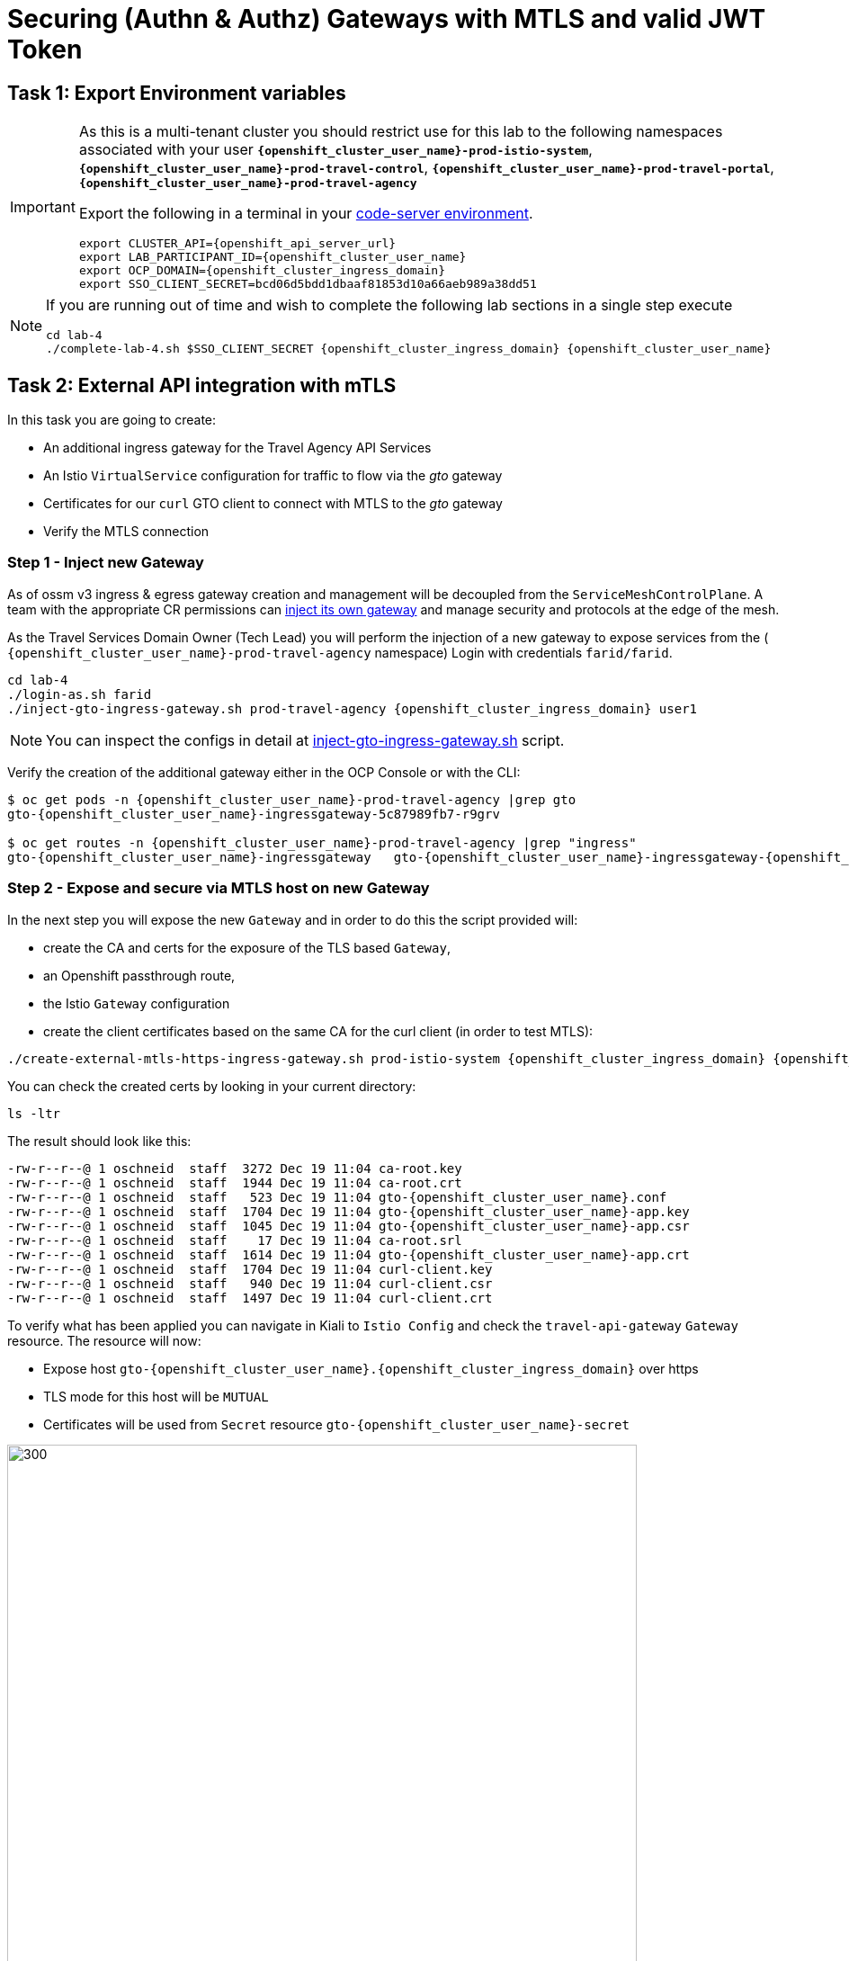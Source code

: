 # Securing (Authn & Authz) Gateways with MTLS and valid JWT Token

== Task 1: Export Environment variables

[IMPORTANT,subs=attributes]
====
As this is a multi-tenant cluster you should restrict use for this lab to the following namespaces associated with your user *`{openshift_cluster_user_name}-prod-istio-system`*, *`{openshift_cluster_user_name}-prod-travel-control`*, *`{openshift_cluster_user_name}-prod-travel-portal`*, *`{openshift_cluster_user_name}-prod-travel-agency`*

Export the following in a terminal in your link:https://codeserver-codeserver-{openshift_cluster_user_name}.{openshift_cluster_ingress_domain}[code-server environment].

[source,shell,subs=attributes,role=execute]
----
export CLUSTER_API={openshift_api_server_url}
export LAB_PARTICIPANT_ID={openshift_cluster_user_name}
export OCP_DOMAIN={openshift_cluster_ingress_domain}
export SSO_CLIENT_SECRET=bcd06d5bdd1dbaaf81853d10a66aeb989a38dd51
----
====

[NOTE]
====
If you are running out of time and wish to complete the following lab sections in a single step execute

[source,shell,subs=attributes,role=execute]
----
cd lab-4
./complete-lab-4.sh $SSO_CLIENT_SECRET {openshift_cluster_ingress_domain} {openshift_cluster_user_name}
----
====

== Task 2: External API integration with mTLS

In this task you are going to create:

* An additional ingress gateway for the Travel Agency API Services
* An Istio `VirtualService` configuration for traffic to flow via the _gto_ gateway
* Certificates for our `curl` GTO client to connect with MTLS to the _gto_ gateway
* Verify the MTLS connection

=== Step 1 - Inject new Gateway

As of ossm v3 ingress & egress gateway creation and management will be decoupled from the `ServiceMeshControlPlane`. A team with the appropriate CR permissions can link:https://docs.openshift.com/container-platform/4.15/service_mesh/v2x/ossm-traffic-manage.html#ossm-automatic-gateway-injection_traffic-management[inject its own gateway] and manage security and protocols at the edge of the mesh.

As the Travel Services Domain Owner (Tech Lead) you will perform the injection of a new gateway to expose services from the ( `{openshift_cluster_user_name}-prod-travel-agency` namespace) Login with credentials `farid/farid`.


[source,shell,subs=attributes,role=execute]
----
cd lab-4
./login-as.sh farid
./inject-gto-ingress-gateway.sh prod-travel-agency {openshift_cluster_ingress_domain} user1
----

NOTE: You can inspect the configs in detail at link:https://github.com/redhat-gpte-devopsautomation/ossm-labs/blob/main/lab-3/inject-gto-ingress-gateway.sh[inject-gto-ingress-gateway.sh,window=_blank] script.


Verify the creation of the additional gateway either in the OCP Console or with the CLI:

[source,shell,subs=attributes,role=execute]
----
$ oc get pods -n {openshift_cluster_user_name}-prod-travel-agency |grep gto
gto-{openshift_cluster_user_name}-ingressgateway-5c87989fb7-r9grv

$ oc get routes -n {openshift_cluster_user_name}-prod-travel-agency |grep "ingress"
gto-{openshift_cluster_user_name}-ingressgateway   gto-{openshift_cluster_user_name}-ingressgateway-{openshift_cluster_user_name}-prod-istio-system.apps.cluster-xvsnq.sandbox2004.opentlc.com          gto-{openshift_cluster_user_name}-ingressgateway        8080                               None
----

=== Step 2 - Expose and secure via MTLS host on new Gateway

In the next step you will expose the new `Gateway` and in order to do this the script provided will:

* create the CA and certs for the exposure of the TLS based `Gateway`,
* an Openshift passthrough route,
* the Istio `Gateway` configuration
* create the client certificates based on the same CA for the curl client (in order to test MTLS):

[source,shell,subs=attributes,role=execute]
----
./create-external-mtls-https-ingress-gateway.sh prod-istio-system {openshift_cluster_ingress_domain} {openshift_cluster_user_name}
----

You can check the created certs by looking in your current directory:

[source,shell,subs=attributes,role=execute]
----
ls -ltr
----

The result should look like this:

[source,shell,subs=attributes]
----
-rw-r--r--@ 1 oschneid  staff  3272 Dec 19 11:04 ca-root.key
-rw-r--r--@ 1 oschneid  staff  1944 Dec 19 11:04 ca-root.crt
-rw-r--r--@ 1 oschneid  staff   523 Dec 19 11:04 gto-{openshift_cluster_user_name}.conf
-rw-r--r--@ 1 oschneid  staff  1704 Dec 19 11:04 gto-{openshift_cluster_user_name}-app.key
-rw-r--r--@ 1 oschneid  staff  1045 Dec 19 11:04 gto-{openshift_cluster_user_name}-app.csr
-rw-r--r--@ 1 oschneid  staff    17 Dec 19 11:04 ca-root.srl
-rw-r--r--@ 1 oschneid  staff  1614 Dec 19 11:04 gto-{openshift_cluster_user_name}-app.crt
-rw-r--r--@ 1 oschneid  staff  1704 Dec 19 11:04 curl-client.key
-rw-r--r--@ 1 oschneid  staff   940 Dec 19 11:04 curl-client.csr
-rw-r--r--@ 1 oschneid  staff  1497 Dec 19 11:04 curl-client.crt
----

To verify what has been applied you can navigate in Kiali to `Istio Config` and check the `travel-api-gateway` `Gateway` resource. The resource will now:

* Expose host `gto-{openshift_cluster_user_name}.{openshift_cluster_ingress_domain}` over https
* TLS mode for this host will be `MUTUAL`
* Certificates will be used from `Secret` resource `gto-{openshift_cluster_user_name}-secret`

image::04-Kiali-Gateway.png[300,700]

NOTE: The configs came from link:https://github.com/redhat-gpte-devopsautomation/ossm-labs/blob/main/lab-4/create-external-mtls-https-ingress-gateway.sh[create-external-mtls-https-ingress-gateway.sh,window=_blank] script which you can inspect for details.


=== Step 3 - Configuration to allow Traffic flow via new Gateway

As the Travel Services Domain Owner (Tech Lead) you can now enable Istio routing to your services via the new gateway (previously only possible via `{openshift_cluster_user_name}-prod-travel-portal` namespace). Login with credentials `farid/farid` and deploy the Istio Configs in your `{openshift_cluster_user_name}-prod-travel-agency` namespace to allow requests via the above defined Gateway to reach the required services cars, insurances, flights, hotels and travels.

[source,shell,subs=attributes,role=execute]
----
./login-as.sh farid
./deploy-external-travel-api-mtls-vs.sh {openshift_cluster_user_name}-prod {openshift_cluster_user_name}-prod-istio-system {openshift_cluster_user_name}
----

The script will also run some example requests and if MTLS handshake works you should see something similar to this:

image::04-MTLS-reqs.png[300,700]

You can now go to the Kiali Dashboard (Graph section) and observe the traffic entering the Mesh through the MTLS enabled Gateway.

image::04-gto-external-ingressgateway.png[300,700]

NOTE: The configs came from link:https://github.com/redhat-gpte-devopsautomation/ossm-labs/blob/main/lab-4/deploy-external-travel-api-mtls-vs.sh[deploy-external-travel-api-mtls-vs.sh,window=_blank] script which you can inspect for details.


== Task 3: Configure Authn and Authz with JWT Tokens

The Travel Agency has exposed their API services with MTLS through an additional ingress gateway. Now they want to further lock down who should be able to access their services. Therefore they want to use JWT Tokens with Istio.


[IMPORTANT]
====
The Lab Instructors have created an RH-SSO Identity Provider, a `Realm` for Service Mesh and have also created a client configuration (`istio-{openshift_cluster_user_name}-production`) for your `{openshift_cluster_user_name}-production` Service Mesh control plane. You will now use this setup.

====

=== The JWT workflow

The intended final authentication workflow (in addition to the mTLS handshake) for external requests with a `JWT` token is as follows:

1. The external user authenticates to RHSSO and gets a JWT token
2. The user performs a HTTP request to `link:https://gto-{openshift_cluster_user_name}.{openshift_cluster_ingress_domain}/travels/Brussels[/travels,window=blank]` (or one of `cars`, `hotels`, `insurances`, `flights`) and passes along this request the JWT token
3. The `istio-proxy` container of the Istio Ingress Gateway checks the validity of the JWT token based on the `RequestAuthentication` and `AuthorizationPolicy` objects
4. If the JWT token is valid and the `AuthorizationPolicy` matches, the external user is allowed to access the `/PATH` - otherwise, an error message is returned to the user (code `403`, message `RBAC: access denied` or others).

* Pros:
** This is the simplest approach (only 2 Custom Resources to be deployed)
** Fine-grained authorization based on JWT token fields
* Cons:
** No OIDC workflow: The user must get a JWT token on its own, and pass it with the HTTP request on its own
** Need to define `RequestAuthentication` and `AuthorizationPolicy` objects for each application inside the service mesh

=== Step 1 - Define Authentication and Authorization with valid RHSSO JWT Token

As the communications between RHSSO and `istiod` are secured with a router certificate the `Mesh Operator` has to perform a one-time operation first to load the certificate to `istiod`. This is performed by the following script:

[source,shell,subs=attributes,role=execute]
----
./login-as.sh emma
./mount-rhsso-cert-to-istiod.sh {openshift_cluster_user_name}-prod-istio-system {openshift_cluster_user_name}-production {openshift_cluster_ingress_domain}
----

The `RequestAuthentication` enables JWT validation on the Istio ingress gateway so that the validated JWT claims can later be used (i.e. in a `VirtualService`) for routing purposes. The request authentication is applied on the ingress gateway because the JWT claim based routing is *only* supported on ingress gateways.

As the current Travel Agency decision is to have a producer/consumer model for their Service Mesh these changes are performed as Mesh Operator (`emma/emma`) in the controlplane namespace based gateway `gto-{openshift_cluster_user_name}-ingressgateway`.


[NOTE]
====
The `RequestAuthentication` will only check the JWT if it exists in the request. To make the JWT required and reject the request if it does not include JWT, apply an authorization policy.
====

[source,shell,subs=attributes,role=execute]
----
./login-as.sh emma

echo "apiVersion: security.istio.io/v1beta1
kind: RequestAuthentication
metadata:
 name: jwt-rhsso-gto-external
 namespace: {openshift_cluster_user_name}-prod-istio-system
spec:
 selector:
   matchLabels:
     app: gto-{openshift_cluster_user_name}-ingressgateway
 jwtRules:
   - issuer: >-
       https://keycloak-rhsso.{openshift_cluster_ingress_domain}/auth/realms/servicemesh-lab
     jwksUri: >-
       https://keycloak-rhsso.{openshift_cluster_ingress_domain}/auth/realms/servicemesh-lab/protocol/openid-connect/certs" | oc apply -f -
----

Next add an `AuthorizationPolicy` Resource which specifies to only allow requests from a user when the token was issued by the specified RH-SSO.

[source,shell,subs=attributes,role=execute]
----
echo "apiVersion: security.istio.io/v1beta1
kind: AuthorizationPolicy
metadata:
  name: authpolicy-gto-external
  namespace: {openshift_cluster_user_name}-prod-istio-system
spec:
  selector:
    matchLabels:
      app: gto-{openshift_cluster_user_name}-ingressgateway
  action: ALLOW
  rules:
  - from:
    - source:
        requestPrincipals: ['*']
    when:
    - key: request.auth.claims[iss]
      values: ['https://keycloak-rhsso.{openshift_cluster_ingress_domain}/auth/realms/servicemesh-lab'] " | oc apply -f -
----

== Task 4: Test Authn / Authz with JWT

* You are ready to test if the external access is secured by sending a request to the _/cars_ and _/travels_ APIs without a JWT Token. The following should now result in a `HTTP 403` Response (RBAC / Access Denied):
+
[source,shell,subs=attributes,role=execute]
----
./login-as.sh emma

export GATEWAY_URL=$(oc -n {openshift_cluster_user_name}-prod-istio-system get route gto-{openshift_cluster_user_name} -o jsonpath='{.spec.host}')
echo $GATEWAY_URL
echo "------------------------------------------------------------"
curl -v --cacert ca-root.crt --key curl-client.key --cert curl-client.crt https://$GATEWAY_URL/cars/Tallinn
echo
echo "------------------------------------------------------------"
curl -v --cacert ca-root.crt --key curl-client.key --cert curl-client.crt https://$GATEWAY_URL/travels/Tallinn
echo
----

* Next, Authenticate against the RH-SSO instance and retrieve a JWT Access Token:
+
[source,shell,subs=attributes,role=execute]
----
TOKEN=$(curl -Lk --data "username=gtouser&password=gtouser&grant_type=password&client_id=istio-{openshift_cluster_user_name}&client_secret=$SSO_CLIENT_SECRET" https://keycloak-rhsso.{openshift_cluster_ingress_domain}/auth/realms/servicemesh-lab/protocol/openid-connect/token | jq .access_token)

echo $TOKEN
----

* Now you can start sending requests with the JWT Token to the additional Ingress Gateway by using MTLS:
+
[source,shell,subs=attributes,role=execute]
----
./call-via-mtls-and-jwt-travel-agency-api.sh {openshift_cluster_user_name}-prod-istio-system gto-{openshift_cluster_user_name} $TOKEN
----

Login to Kiali, go to menu `Graph`, select only namespace `{openshift_cluster_user_name}-prod-istio-system` and verify the traffic is successfully entering the mesh.

[link=_images/04-gto-external-ingressgateway-jtw.png,window=_blank]
image::04-gto-external-ingressgateway-jtw.png[300,700]

